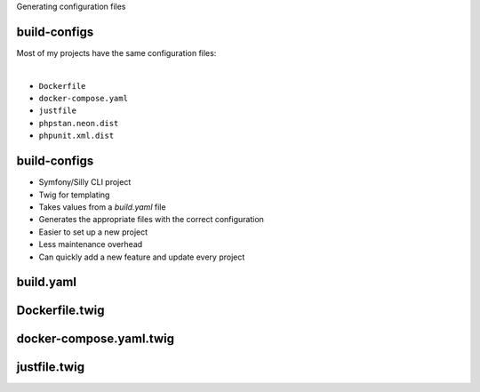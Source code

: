 .. raw:: pdf

   PageBreak titlePage

.. class:: centredtitle

Generating configuration files

.. raw:: pdf

   PageBreak standardPage

build-configs
=============

Most of my projects have the same configuration files:

|

* ``Dockerfile``
* ``docker-compose.yaml``
* ``justfile``
* ``phpstan.neon.dist``
* ``phpunit.xml.dist``

.. raw:: pdf

   TextAnnotation "Same files with either the same or similar values. What if, instead of copying and pasting these between projects, I could generate them from a canonical set of templates?"

build-configs
=============

* Symfony/Silly CLI project
* Twig for templating
* Takes values from a `build.yaml` file
* Generates the appropriate files with the correct configuration
* Easier to set up a new project
* Less maintenance overhead
* Can quickly add a new feature and update every project

.. raw:: pdf

   TextAnnotation "Opinionated template files"

build.yaml
==========

.. code-block:: yaml
   :include: code/build.yaml
   :linenos:

Dockerfile.twig
===============

.. code-block:: Dockerfile
   :include: code/Dockerfile.twig
   :linenos:

docker-compose.yaml.twig
========================

.. code-block:: twig
   :include: code/docker-compose.yaml.twig
   :linenos:

justfile.twig
=============

.. code-block:: twig
   :include: code/justfile.twig
   :linenos:
